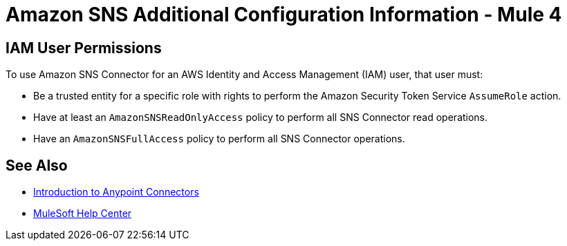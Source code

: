 = Amazon SNS Additional Configuration Information - Mule 4
:page-aliases: connectors::amazon/amazon-sns-connector-config-topics.adoc

== IAM User Permissions

To use Amazon SNS Connector for an AWS Identity and Access Management (IAM) user, that user must:

* Be a trusted entity for a specific role with rights to perform the Amazon Security Token Service `AssumeRole` action.
* Have at least an `AmazonSNSReadOnlyAccess` policy to perform all SNS Connector read operations.
* Have an `AmazonSNSFullAccess` policy to perform all SNS Connector operations.

== See Also

* xref:connectors::introduction/introduction-to-anypoint-connectors.adoc[Introduction to Anypoint Connectors]
* https://help.mulesoft.com[MuleSoft Help Center]
